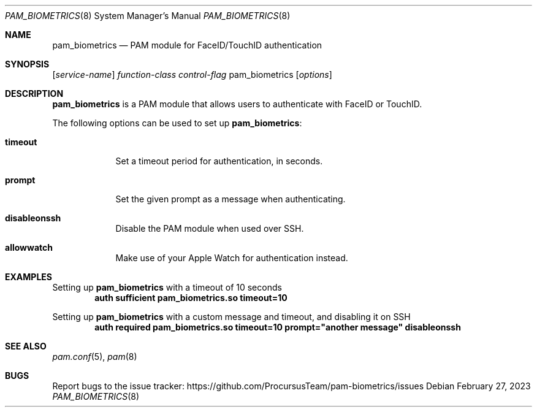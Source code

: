 .\"
.\" Copyright (c) 2023 Procursus Team <team@procurs.us>
.\" SPDX-License-Identifier: BSD-2-Clause
.\"
.Dd February 27, 2023
.Dt PAM_BIOMETRICS 8
.Os
.Sh NAME
.Nm pam_biometrics
.Nd PAM module for FaceID/TouchID authentication
.Sh SYNOPSIS
.Op Ar service-name
.Ar function-class
.Ar control-flag
pam_biometrics
.Op Ar options
.Sh DESCRIPTION
.Nm pam_biometrics
is a PAM module that allows users to authenticate with FaceID or TouchID.
.Pp
The following options can be used to set up
.Nm pam_biometrics :
.Bl -tag -width -indent
.It Sy timeout
Set a timeout period for authentication, in seconds.
.It Sy prompt
Set the given prompt as a message when authenticating.
.It Sy disableonssh
Disable the PAM module when used over SSH.
.It Sy allowwatch
Make use of your Apple Watch for authentication instead.
.El
.Sh EXAMPLES
Setting up
.Nm pam_biometrics
with a timeout of 10 seconds
.Dl auth sufficient pam_biometrics.so timeout=10
.Pp
Setting up
.Nm pam_biometrics
with a custom message and timeout, and disabling it on SSH
.Dl auth required pam_biometrics.so timeout=10 prompt="another message" disableonssh
.Sh SEE ALSO
.Xr pam.conf 5 ,
.Xr pam 8
.Sh BUGS
Report bugs to the issue tracker:
.Lk https://github.com/ProcursusTeam/pam-biometrics/issues
